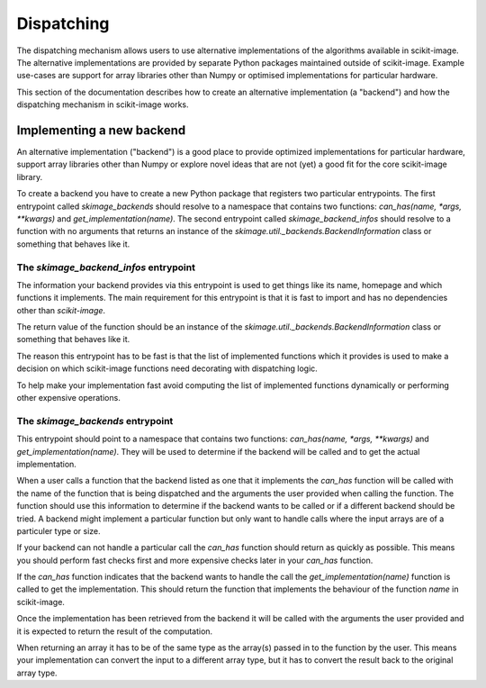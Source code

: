 Dispatching
===========

The dispatching mechanism allows users to use alternative implementations of the algorithms
available in scikit-image. The alternative implementations are provided by separate
Python packages maintained outside of scikit-image. Example use-cases are support for array
libraries other than Numpy or optimised implementations for particular hardware.

This section of the documentation describes how to create an alternative implementation (a "backend")
and how the dispatching mechanism in scikit-image works.


Implementing a new backend
--------------------------

An alternative implementation ("backend") is a good place to provide optimized implementations
for particular hardware, support array libraries other than Numpy or explore novel ideas that
are not (yet) a good fit for the core scikit-image library.

To create a backend you have to create a new Python package that registers two particular
entrypoints. The first entrypoint called `skimage_backends` should resolve to a namespace
that contains two functions: `can_has(name, *args, **kwargs)` and `get_implementation(name)`.
The second entrypoint called `skimage_backend_infos` should resolve to a function with no
arguments that returns an instance of the `skimage.util._backends.BackendInformation` class
or something that behaves like it.


The `skimage_backend_infos` entrypoint
~~~~~~~~~~~~~~~~~~~~~~~~~~~~~~~~~~~~~~

The information your backend provides via this entrypoint is used to get things like its
name, homepage and which functions it implements. The main requirement for this entrypoint
is that it is fast to import and has no dependencies other than `scikit-image`.

The return value of the function should be an instance of the
`skimage.util._backends.BackendInformation` class or something that behaves like it.

The reason this entrypoint has to be fast is that the list of implemented functions which
it provides is used to make a decision on which scikit-image functions need decorating
with dispatching logic.

To help make your implementation fast avoid computing the list of implemented functions
dynamically or performing other expensive operations.


The `skimage_backends` entrypoint
~~~~~~~~~~~~~~~~~~~~~~~~~~~~~~~~~

This entrypoint should point to a namespace that contains two functions:
`can_has(name, *args, **kwargs)` and `get_implementation(name)`. They will be used to
determine if the backend will be called and to get the actual implementation.

When a user calls a function that the backend listed as one that it implements the
`can_has` function will be called with the name of the function that is being dispatched
and the arguments the user provided when calling the function. The function should use
this information to determine if the backend wants to be called or if a different backend
should be tried. A backend might implement a particular function but only want to handle
calls where the input arrays are of a particuler type or size.

If your backend can not handle a particular call the `can_has` function should return as
quickly as possible. This means you should perform fast checks first and more expensive
checks later in your `can_has` function.

If the `can_has` function indicates that the backend wants to handle the call the
`get_implementation(name)` function is called to get the implementation. This should
return the function that implements the behaviour of the function `name` in scikit-image.

Once the implementation has been retrieved from the backend it will be called with the
arguments the user provided and it is expected to return the result of the computation.

When returning an array it has to be of the same type as the array(s) passed in to the
function by the user. This means your implementation can convert the input to a different
array type, but it has to convert the result back to the original array type.
